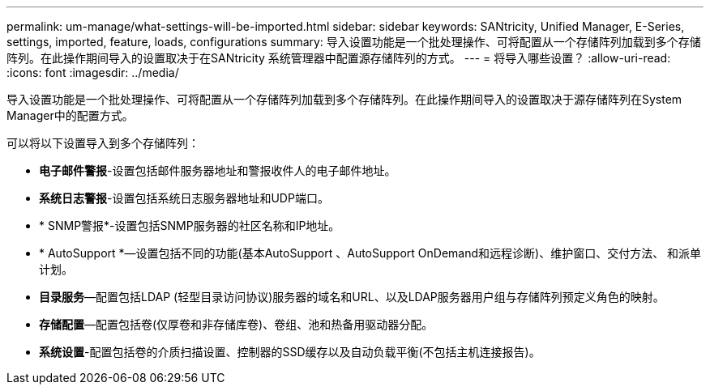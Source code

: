 ---
permalink: um-manage/what-settings-will-be-imported.html 
sidebar: sidebar 
keywords: SANtricity, Unified Manager, E-Series, settings, imported, feature, loads, configurations 
summary: 导入设置功能是一个批处理操作、可将配置从一个存储阵列加载到多个存储阵列。在此操作期间导入的设置取决于在SANtricity 系统管理器中配置源存储阵列的方式。 
---
= 将导入哪些设置？
:allow-uri-read: 
:icons: font
:imagesdir: ../media/


[role="lead"]
导入设置功能是一个批处理操作、可将配置从一个存储阵列加载到多个存储阵列。在此操作期间导入的设置取决于源存储阵列在System Manager中的配置方式。

可以将以下设置导入到多个存储阵列：

* *电子邮件警报*-设置包括邮件服务器地址和警报收件人的电子邮件地址。
* *系统日志警报*-设置包括系统日志服务器地址和UDP端口。
* * SNMP警报*-设置包括SNMP服务器的社区名称和IP地址。
* * AutoSupport *—设置包括不同的功能(基本AutoSupport 、AutoSupport OnDemand和远程诊断)、维护窗口、交付方法、 和派单计划。
* *目录服务*—配置包括LDAP (轻型目录访问协议)服务器的域名和URL、以及LDAP服务器用户组与存储阵列预定义角色的映射。
* *存储配置*—配置包括卷(仅厚卷和非存储库卷)、卷组、池和热备用驱动器分配。
* *系统设置*-配置包括卷的介质扫描设置、控制器的SSD缓存以及自动负载平衡(不包括主机连接报告)。

